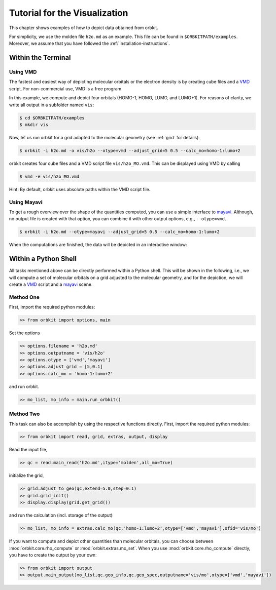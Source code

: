 Tutorial for the Visualization
==============================

This chapter shows examples of how to depict data obtained from orbkit. 

For simplicity, we use the molden file ``h2o.md`` as an example.
This file can be found in ``$ORBKITPATH/examples``. Moreover, we assume that
you have followed the :ref:`installation-instructions`. 

Within the Terminal
-------------------

Using VMD
.........

The fastest and easiest way of depicting molecular orbitals or the electron 
density is by creating cube files and a VMD_ script. For non-commercial use,
VMD is a free program.

In this example, we compute and depict four orbitals (HOMO-1, HOMO, LUMO,
and LUMO+1). For reasons of clarity, we write all output in a subfolder named 
``vis``:

.. code-block:: bash

    $ cd $ORBKITPATH/examples
    $ mkdir vis

Now, let us run orbkit for a grid adapted to the molecular geometry 
(see :ref:`grid` for details):

.. code-block:: bash

    $ orbkit -i h2o.md -o vis/h2o --otype=vmd --adjust_grid=5 0.5 --calc_mo=homo-1:lumo+2

orbkit creates four cube files and a VMD script file ``vis/h2o_MO.vmd``.
This can be displayed using VMD by calling

.. code-block:: bash

    $ vmd -e vis/h2o_MO.vmd

Hint: By default, orbkit uses absolute paths within the VMD script file.

Using Mayavi
............

To get a rough overview over the shape of the quantities computed, you can use a 
simple interface to mayavi_. Although, no output file is created with that option,
you can combine it with other output options, e.g., ``--otype=vmd``.

.. code-block:: bash

    $ orbkit -i h2o.md --otype=mayavi --adjust_grid=5 0.5 --calc_mo=homo-1:lumo+2

When the computations are finished, the data will be depicted in an interactive window:

.. image:: mayavi_window.png
   :scale: 50 %
   :alt: Interactive Mayavi Window
   :align: center

Within a Python Shell
---------------------

All tasks mentioned above can be directly performed within a Python shell.
This will be shown in the following, i.e., we will compute a set of molecular orbitals 
on a grid adjusted to the molecular geometry, and for the depiction, we will create a 
VMD_ script and a mayavi_ scene.

Method One
..........

First, import the required python modules:

.. code-block:: python

    >> from orbkit import options, main

Set the options

.. code-block:: python

    >> options.filename = 'h2o.md'
    >> options.outputname = 'vis/h2o'
    >> options.otype = ['vmd','mayavi']
    >> options.adjust_grid = [5,0.1]
    >> options.calc_mo = 'homo-1:lumo+2'

and run orbkit.

.. code-block:: python

    >> mo_list, mo_info = main.run_orbkit()

Method Two
..........

This task can also be accomplish by using the respective functions directly.
First, import the required python modules:

.. code-block:: python

    >> from orbkit import read, grid, extras, output, display

Read the input file,

.. code-block:: python

    >> qc = read.main_read('h2o.md',itype='molden',all_mo=True)

initialize the grid,

.. code-block:: python

    >> grid.adjust_to_geo(qc,extend=5.0,step=0.1)
    >> grid.grid_init()
    >> display.display(grid.get_grid())

and run the calculation (incl. storage of the output)

.. code-block:: python

    >> mo_list, mo_info = extras.calc_mo(qc,'homo-1:lumo+2',otype=['vmd','mayavi'],ofid='vis/mo')

If you want to compute and depict other quantities than molecular orbitals, you can choose between
:mod:`orbkit.core.rho_compute` or :mod:`orbkit.extras.mo_set`. When you use :mod:`orbkit.core.rho_compute`
directly, you have to create the output by your own:

.. code-block:: python

    >> from orbkit import output
    >> output.main_output(mo_list,qc.geo_info,qc.geo_spec,outputname='vis/mo',otype=['vmd','mayavi'])


.. _VMD: http://www.ks.uiuc.edu/Research/vmd/
.. _mayavi: http://docs.enthought.com/mayavi/mayavi/auto/examples.html
 